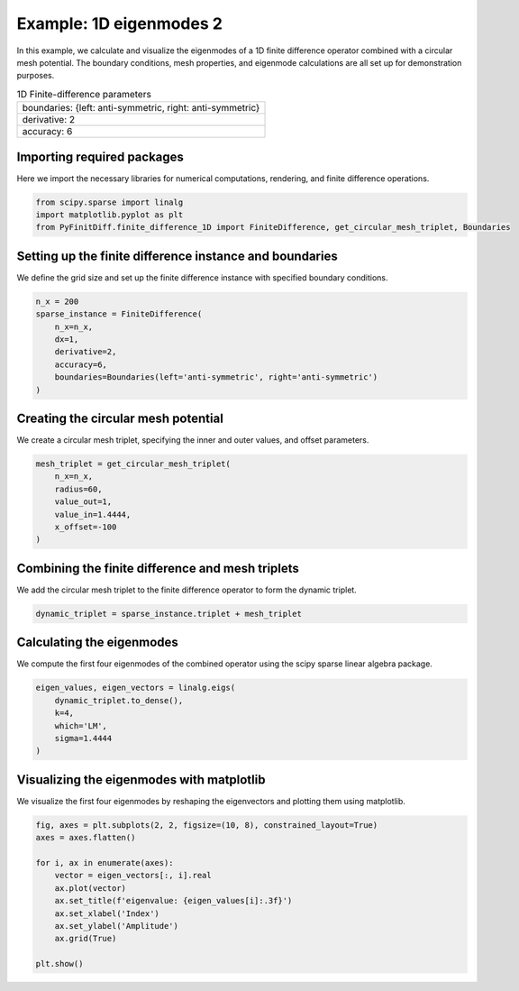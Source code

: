 
.. DO NOT EDIT.
.. THIS FILE WAS AUTOMATICALLY GENERATED BY SPHINX-GALLERY.
.. TO MAKE CHANGES, EDIT THE SOURCE PYTHON FILE:
.. "gallery/eigenmodes_1d/example_2.py"
.. LINE NUMBERS ARE GIVEN BELOW.

.. only:: html

    .. note::
        :class: sphx-glr-download-link-note

        :ref:`Go to the end <sphx_glr_download_gallery_eigenmodes_1d_example_2.py>`
        to download the full example code

.. rst-class:: sphx-glr-example-title

.. _sphx_glr_gallery_eigenmodes_1d_example_2.py:


Example: 1D eigenmodes 2
========================

In this example, we calculate and visualize the eigenmodes of a 1D finite difference operator combined
with a circular mesh potential. The boundary conditions, mesh properties, and eigenmode calculations
are all set up for demonstration purposes.

.. GENERATED FROM PYTHON SOURCE LINES 11-18

.. list-table:: 1D Finite-difference parameters
   :widths: 25
   :header-rows: 0

   * - boundaries: {left: anti-symmetric, right: anti-symmetric}
   * - derivative: 2
   * - accuracy: 6

.. GENERATED FROM PYTHON SOURCE LINES 20-23

Importing required packages
---------------------------
Here we import the necessary libraries for numerical computations, rendering, and finite difference operations.

.. GENERATED FROM PYTHON SOURCE LINES 23-28

.. code-block:: python3


    from scipy.sparse import linalg
    import matplotlib.pyplot as plt
    from PyFinitDiff.finite_difference_1D import FiniteDifference, get_circular_mesh_triplet, Boundaries








.. GENERATED FROM PYTHON SOURCE LINES 29-32

Setting up the finite difference instance and boundaries
---------------------------------------------------------
We define the grid size and set up the finite difference instance with specified boundary conditions.

.. GENERATED FROM PYTHON SOURCE LINES 32-42

.. code-block:: python3


    n_x = 200
    sparse_instance = FiniteDifference(
        n_x=n_x,
        dx=1,
        derivative=2,
        accuracy=6,
        boundaries=Boundaries(left='anti-symmetric', right='anti-symmetric')
    )








.. GENERATED FROM PYTHON SOURCE LINES 43-46

Creating the circular mesh potential
-------------------------------------
We create a circular mesh triplet, specifying the inner and outer values, and offset parameters.

.. GENERATED FROM PYTHON SOURCE LINES 46-55

.. code-block:: python3


    mesh_triplet = get_circular_mesh_triplet(
        n_x=n_x,
        radius=60,
        value_out=1,
        value_in=1.4444,
        x_offset=-100
    )








.. GENERATED FROM PYTHON SOURCE LINES 56-59

Combining the finite difference and mesh triplets
--------------------------------------------------
We add the circular mesh triplet to the finite difference operator to form the dynamic triplet.

.. GENERATED FROM PYTHON SOURCE LINES 59-62

.. code-block:: python3


    dynamic_triplet = sparse_instance.triplet + mesh_triplet








.. GENERATED FROM PYTHON SOURCE LINES 63-66

Calculating the eigenmodes
---------------------------
We compute the first four eigenmodes of the combined operator using the scipy sparse linear algebra package.

.. GENERATED FROM PYTHON SOURCE LINES 66-74

.. code-block:: python3


    eigen_values, eigen_vectors = linalg.eigs(
        dynamic_triplet.to_dense(),
        k=4,
        which='LM',
        sigma=1.4444
    )








.. GENERATED FROM PYTHON SOURCE LINES 75-78

Visualizing the eigenmodes with matplotlib
-------------------------------------------
We visualize the first four eigenmodes by reshaping the eigenvectors and plotting them using matplotlib.

.. GENERATED FROM PYTHON SOURCE LINES 78-91

.. code-block:: python3


    fig, axes = plt.subplots(2, 2, figsize=(10, 8), constrained_layout=True)
    axes = axes.flatten()

    for i, ax in enumerate(axes):
        vector = eigen_vectors[:, i].real
        ax.plot(vector)
        ax.set_title(f'eigenvalue: {eigen_values[i]:.3f}')
        ax.set_xlabel('Index')
        ax.set_ylabel('Amplitude')
        ax.grid(True)

    plt.show()



.. image-sg:: /gallery/eigenmodes_1d/images/sphx_glr_example_2_001.png
   :alt: eigenvalue: 1.442+0.000j, eigenvalue: 1.434+0.000j, eigenvalue: 1.421+0.000j, eigenvalue: 1.402+0.000j
   :srcset: /gallery/eigenmodes_1d/images/sphx_glr_example_2_001.png
   :class: sphx-glr-single-img






.. rst-class:: sphx-glr-timing

   **Total running time of the script:** (0 minutes 0.317 seconds)


.. _sphx_glr_download_gallery_eigenmodes_1d_example_2.py:

.. only:: html

  .. container:: sphx-glr-footer sphx-glr-footer-example




    .. container:: sphx-glr-download sphx-glr-download-python

      :download:`Download Python source code: example_2.py <example_2.py>`

    .. container:: sphx-glr-download sphx-glr-download-jupyter

      :download:`Download Jupyter notebook: example_2.ipynb <example_2.ipynb>`


.. only:: html

 .. rst-class:: sphx-glr-signature

    `Gallery generated by Sphinx-Gallery <https://sphinx-gallery.github.io>`_
